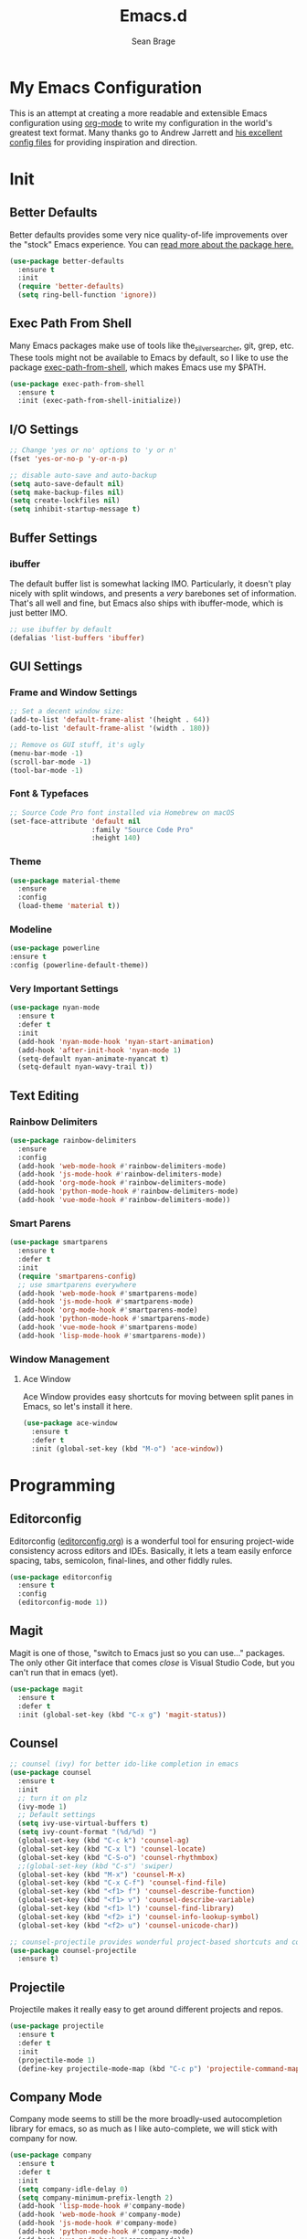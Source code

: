 #+TITLE: Emacs.d
#+AUTHOR: Sean Brage
#+EMAIL: seanmbrage@me.com
* My Emacs Configuration

This is an attempt at creating a more readable and extensible Emacs
configuration using [[http://orgmode.org][org-mode]] to write my configuration in the world's
greatest text format. Many thanks go to Andrew Jarrett and [[https://github.com/ahrjarrett/.emacs.d][his
excellent config files]] for providing inspiration and direction.

* Init
** Better Defaults
Better defaults provides some very nice quality-of-life improvements
over the "stock" Emacs experience. You can [[https://github.com/technomancy/better-defaults][read more about the package
here.]]
#+BEGIN_SRC emacs-lisp
(use-package better-defaults
  :ensure t
  :init 
  (require 'better-defaults)
  (setq ring-bell-function 'ignore))
#+END_SRC
** Exec Path From Shell
Many Emacs packages make use of tools like the_silver_searcher, git,
grep, etc. These tools might not be available to Emacs by default, so
I like to use the package [[https://github.com/purcell/exec-path-from-shell][exec-path-from-shell]], which makes Emacs use
my $PATH.
#+BEGIN_SRC emacs-lisp
(use-package exec-path-from-shell
  :ensure t
  :init (exec-path-from-shell-initialize))
#+END_SRC
** I/O Settings
#+BEGIN_SRC emacs-lisp
;; Change 'yes or no' options to 'y or n'
(fset 'yes-or-no-p 'y-or-n-p)

;; disable auto-save and auto-backup
(setq auto-save-default nil)
(setq make-backup-files nil)
(setq create-lockfiles nil)
(setq inhibit-startup-message t)
#+END_SRC
** Buffer Settings
*** ibuffer
The default buffer list is somewhat lacking IMO. Particularly, it
doesn't play nicely with split windows, and presents a /very/
barebones set of information. That's all well and fine, but Emacs also
ships with ibuffer-mode, which is just better IMO.
#+BEGIN_SRC emacs-lisp
;; use ibuffer by default
(defalias 'list-buffers 'ibuffer)
#+END_SRC
** GUI Settings
*** Frame and Window Settings
#+BEGIN_SRC emacs-lisp
  ;; Set a decent window size:
  (add-to-list 'default-frame-alist '(height . 64))
  (add-to-list 'default-frame-alist '(width . 180))

  ;; Remove os GUI stuff, it's ugly
  (menu-bar-mode -1)
  (scroll-bar-mode -1)
  (tool-bar-mode -1)
#+END_SRC

*** Font & Typefaces
#+BEGIN_SRC emacs-lisp
;; Source Code Pro font installed via Homebrew on macOS
(set-face-attribute 'default nil
                    :family "Source Code Pro"
                    :height 140)
#+END_SRC

*** Theme
#+BEGIN_SRC emacs-lisp
(use-package material-theme
  :ensure
  :config
  (load-theme 'material t))
#+END_SRC
*** Modeline
#+BEGIN_SRC emacs-lisp
(use-package powerline
:ensure t
:config (powerline-default-theme))
#+END_SRC
*** Very Important Settings
#+BEGIN_SRC emacs-lisp
(use-package nyan-mode
  :ensure t
  :defer t
  :init
  (add-hook 'nyan-mode-hook 'nyan-start-animation)
  (add-hook 'after-init-hook 'nyan-mode 1)
  (setq-default nyan-animate-nyancat t)
  (setq-default nyan-wavy-trail t))
#+END_SRC

** Text Editing
*** Rainbow Delimiters
#+BEGIN_SRC emacs-lisp
(use-package rainbow-delimiters
  :ensure
  :config
  (add-hook 'web-mode-hook #'rainbow-delimiters-mode)
  (add-hook 'js-mode-hook #'rainbow-delimiters-mode)
  (add-hook 'org-mode-hook #'rainbow-delimiters-mode)
  (add-hook 'python-mode-hook #'rainbow-delimiters-mode)
  (add-hook 'vue-mode-hook #'rainbow-delimiters-mode))
#+END_SRC

*** Smart Parens
#+BEGIN_SRC emacs-lisp
(use-package smartparens
  :ensure t
  :defer t
  :init
  (require 'smartparens-config)
  ;; use smartparens everywhere
  (add-hook 'web-mode-hook #'smartparens-mode)
  (add-hook 'js-mode-hook #'smartparens-mode)
  (add-hook 'org-mode-hook #'smartparens-mode)
  (add-hook 'python-mode-hook #'smartparens-mode)
  (add-hook 'vue-mode-hook #'smartparens-mode)
  (add-hook 'lisp-mode-hook #'smartparens-mode))
#+END_SRC
*** Window Management
**** Ace Window
Ace Window provides easy shortcuts for moving between split panes in Emacs, so let's install it here.
#+BEGIN_SRC emacs-lisp
(use-package ace-window
  :ensure t
  :defer t
  :init (global-set-key (kbd "M-o") 'ace-window))
#+END_SRC
* Programming
** Editorconfig
Editorconfig ([[https://editorconfig.org/][editorconfig.org]]) is a wonderful tool for ensuring
project-wide consistency across editors and IDEs. Basically, it lets a
team easily enforce spacing, tabs, semicolon, final-lines, and other
fiddly rules.

#+BEGIN_SRC emacs-lisp
(use-package editorconfig
  :ensure t
  :config
  (editorconfig-mode 1))
#+END_SRC
** Magit
Magit is one of those, "switch to Emacs just so you can use..." packages. The only other Git interface that comes /close/ is Visual Studio Code, but you can't run that in emacs (yet).
#+BEGIN_SRC emacs-lisp
(use-package magit
  :ensure t
  :defer t
  :init (global-set-key (kbd "C-x g") 'magit-status))
#+END_SRC
** Counsel
#+BEGIN_SRC emacs-lisp
;; counsel (ivy) for better ido-like completion in emacs
(use-package counsel
  :ensure t
  :init
  ;; turn it on plz
  (ivy-mode 1)
  ;; Default settings
  (setq ivy-use-virtual-buffers t)
  (setq ivy-count-format "(%d/%d) ")
  (global-set-key (kbd "C-c k") 'counsel-ag)
  (global-set-key (kbd "C-x l") 'counsel-locate)
  (global-set-key (kbd "C-S-o") 'counsel-rhythmbox)
  ;;(global-set-key (kbd "C-s") 'swiper)
  (global-set-key (kbd "M-x") 'counsel-M-x)
  (global-set-key (kbd "C-x C-f") 'counsel-find-file)
  (global-set-key (kbd "<f1> f") 'counsel-describe-function)
  (global-set-key (kbd "<f1> v") 'counsel-describe-variable)
  (global-set-key (kbd "<f1> l") 'counsel-find-library)
  (global-set-key (kbd "<f2> i") 'counsel-info-lookup-symbol)
  (global-set-key (kbd "<f2> u") 'counsel-unicode-char))

;; counsel-projectile provides wonderful project-based shortcuts and completion
(use-package counsel-projectile
  :ensure t)
#+END_SRC

** Projectile
Projectile makes it really easy to get around different projects and repos.
#+BEGIN_SRC emacs-lisp
(use-package projectile
  :ensure t
  :defer t
  :init
  (projectile-mode 1)
  (define-key projectile-mode-map (kbd "C-c p") 'projectile-command-map))
#+END_SRC

** Company Mode
   Company mode seems to still be the more broadly-used autocompletion library for emacs, so as much as I like auto-complete, we will stick with company for now.
#+BEGIN_SRC emacs-lisp
(use-package company
  :ensure t
  :defer t
  :init 
  (setq company-idle-delay 0)
  (setq company-minimum-prefix-length 2)
  (add-hook 'lisp-mode-hook #'company-mode)
  (add-hook 'web-mode-hook #'company-mode)
  (add-hook 'js-mode-hook #'company-mode)
  (add-hook 'python-mode-hook #'company-mode)
  (add-hook 'vue-mode-hook #'company-mode))
#+END_SRC

** Snippets
Snippets are the best. Let's use them.
#+BEGIN_SRC emacs-lisp
(use-package yasnippet
  :ensure t
  :defer t
  :init (yas-global-mode 1))
#+END_SRC
* JavaScript / Front-End Development
** HTML + CSS
*** Emmet
Emmet can be thought of as Yasnippet for HTML, providing a rich expansion syntax for HTML templating.
#+BEGIN_SRC emacs-lisp
(use-package emmet-mode
  :ensure t
  :init
  (add-hook 'web-mode-hook #'emmet-mode)
  (add-hook 'vue-mode-hook #'emmet-mode)
  (add-hook 'js2-mode-hook #'emmet-mode)
  (add-hook 'rjsx-mode-hook #'emmet-mode))
#+END_SRC
*** Web Mode
Web Mode makes working with HTML, CSS, and related technologies much nicer.
#+BEGIN_SRC emacs-lisp
(use-package web-mode
  :ensure t
  :init
  (add-to-list 'auto-mode-alist '("\\.html?\\'" . web-mode))
  (setq-default web-mode-enable-auto-pairing t)
  (setq-default web-mode-enable-auto-closing t)
  (setq-default web-mode-markup-indent-offset 2)
  (setq-default web-mode-css-indent-offset 2)
  (setq-default web-mode-code-indent-offset 2))
#+END_SRC

*** CSS Indentation
#+BEGIN_SRC emacs-lisp
(setq-default css-indent-offset 2)
#+END_SRC

** JavaScript
*** VueJS
I love Vue. It's the best around. Let's make Emacs play nicely with
it.
#+BEGIN_SRC emacs-lisp
(use-package vue-mode
  :ensure t
  :init
  (add-to-list 'auto-mode-alist '("\\.vue\\'" . vue-mmm-mode))
  :config
  ;; 0, 1, or 2, representing (respectively) none, low, and high coloring
  (setq mmm-submode-decoration-level 0))
#+END_SRC
* Org Mode
Org Mode is why you should /start/ using Emacs. This is how I like my config:

** Basic Org Config
#+BEGIN_SRC emacs-lisp
;; store org files in Dropbox
(setq-default org-directory "~/Dropbox/org")
(setq org-agenda-files '("~/Dropbox/org"))
;; fill columns in org mode (keep lines from going on into infinity)
(add-hook 'org-mode-hook (lambda () (auto-fill-mode 1)))
;; org-mode keybindings
(global-set-key "\C-cl" 'org-store-link)
(global-set-key "\C-ca" 'org-agenda)
(global-set-key "\C-cc" 'org-capture)
(global-set-key "\C-cb" 'org-switchb)
#+END_SRC
** Bullets
The org-bullets package provides more visually-appealing bullets. Let's use it!
#+BEGIN_SRC emacs-lisp
(use-package org-bullets
  :ensure t
  :init
  (add-hook 'org-mode-hook (lambda () (org-bullets-mode 1))))
#+END_SRC
** Org Pomodoro
Pomodoro timers are the best way I know of to get into a good work flow. Now, you can start them right in Emacs, and have them logged alongside your org tasks!
#+BEGIN_SRC emacs-lisp
(use-package org-pomodoro
  :ensure t
  :init (require 'org-pomodoro))
#+END_SRC

